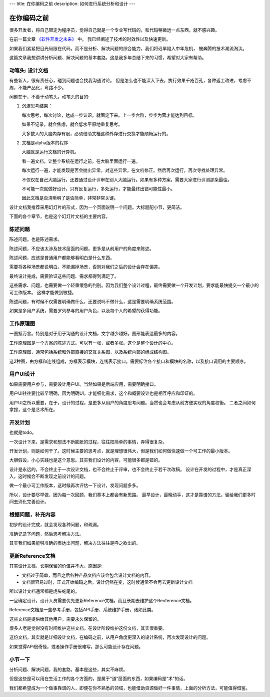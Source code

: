 ---
title: 在你编码之前
description: 如何进行系统分析和设计
---

=====================
在你编码之前
=====================

很多开发者，将自己限定为程序员，觉得自己就是一个专业写代码的，和代码稍微远一点东西，就不感兴趣。

在前一篇文章 `《软件开发之未来》 <http://developer.everydo.com/blog/idea/soft-world-future.rst>`__ 中，
我已经阐述了技术的时效性以及快速更新。

如果我们紧紧把目光局限在代码，而不是分析、解决问题的综合能力，我们将迟早陷入中年危机，
被奔腾的技术潮流淘汰。

这篇文章我想讲讲分析问题、解决问题的基本套路，这是我多年总结下来的习惯，希望对大家有帮助。

动笔头: 设计文档
======================
有些新人，很有责任心，碰到问题也会找我沟通讨论。
但是怎么也不能深入下去，执行效果千疮百孔，各种返工改进，考虑不周，不能产品化，弯路不少。

问题在于，不善于动笔头。动笔头的目的:

1. 沉淀思考结果：

   每次思考，每次讨论，达成一步认识，就固定下来。上一步台阶，步步为营才能达到目标。

   如果不记录，就会焦虑，就会低水平原地重复思考。

   大多数人的大脑内存有限，必须借助文档这种外存进行交换才能顺畅运行的。

2. 文档是alpha版本的程序

   大脑就是运行文档的计算机。

   看一遍文档，让整个系统在运行之前，在大脑里面运行一遍。

   每次运行一遍，才能发现是否会抛出异常。对这些异常，在文档修正。然后再次运行，再次寻找处理异常。

   不仅仅在自己大脑运行，还要通过设计评审在别人大脑运行。如果有多种方案，需要大家进行评测那条最佳。

   不可能一次就做好设计，只有反复运行，多处运行，才能最终出错可能性最小。

   因此文档是否清晰明了是否简单，非常非常关键。

设计文档我推荐采用幻灯片的形式，因为一个页面说明一个问题。大标题配小节，更简洁。

下面的各个章节，也是这个幻灯片文档的主要内容。

陈述问题
=============
陈述问题，也是陈述需求。

陈述问题，不应该太涉及技术层面的问题。更多是从前用户的角度来陈述。

陈述问题，应该是普通用户都能够看明白是什么东西。

需要将各种场景都说明白。不能漏掉场景，否则对我们之后的设计会存在偏差。

最终设计完成，需要验证这些问题、需求都得到满足了。

这些需求、问题，也需要做一个轻重缓急的判别。因为我们整个设计过程，最终需要做一个开发计划，要求能最快提交一个最小的可工作版本。
这样才能做到敏捷。

陈述问题，有时候不仅需要明确做什么，还要说吗不做什么，这是需要明确系统范围。

如果是多用户系统，需要罗列参与的用户角色，以及每个人的希望的获得功能。

工作原理图
==============
一图抵万言。特别是对于用于沟通的设计文档，文字越少越好。图形能表达最多的内容。

工作原理图是一个方案的陈述方式。可以有一张，或者多张。这个是整个设计的中心。

工作原理图，通常包括系统和外部直接的交互关系图，以及系统内部的组成结构图。

这2种图，由方框和连线组成，方框表示模块，连线表示接口。需要标注各个接口和模块的名称，以及接口调用的主要顺序。

用户UI设计
==================
如果需要用户参与，需要设计用户UI。当然如果是后端应用，需要明确接口。

用户UI往往要比较早明确，因为明确UI，才能细化需求，这个和概要设计也是相互呼应和印证的。

用户UI之所以重要，在于，设计的过程，是更多从用户的角度思考问题。当然也会考虑从前方便实现的角度权衡。
二者之间如何拿捏，这个是艺术所在。

开发计划
===================
也就是todo。

一次设计下来，是需求和想法不断膨胀的过程，往往把简单的事情，弄得很复杂。

开发计划，则是如何干了。这时候主要的思考点，就是理想很伟大，但是我们如何做快速做一个可工作的最小版本。

大胆假设，小心实践也是这个意思。其实我们设计的内容，可能很多都是错的。

设计是永远的，不会终止于一次设计文档，也不会终止于评审，也不会终止于若干次改稿。
设计在开发的过程中，才是真正深入，这时候会不断发现之前设计的问题。

做一个最小可工作版本，这时候再次评估一下设计，发现问题多多。

所以，设计要尽早做，因为每一次回顾，我们基本上都会有新思路。
最早设计，最晚动手，这才是靠谱的方法。留给我们更多时间去消化完善设计。

根据问题，补充内容
==========================
初步的设计完成，就会发现各种问题，和疏漏。

准确记录下问题，然后思考解决方法。

其实我们如果能够准确的表达出问题，解决方法往往是呼之欲出的。

更新Reference文档
==========================
其实设计文档，长期保留的价值并不大，原因是:

- 文档过于简单，而且之后各种产品文档应该会包含设计文档的内容。
- 文档很容易过时，正式开始编码之后，设计仍然在变，这时候通常不会再去更新设计文档

所以设计文档通常都是虎头蛇尾的。

一旦确定设计，设计人员需要优先更新Reference文档，而且长期去维护这个Renference文档。

Reference文档是一些参考手册，包括API手册、系统维护手册，诸如此类。

这些文档是提供给其他用户，需要永久保留的。

很多人老是觉得没有时间维护这些文档。在设计阶段维护这份文档，其实很重要。

这份文档，其实就是详细设计文档，在编码之前，从用户角度更深入的设计系统，再次发现设计的问题。

如果觉得APi很奇怪，或者操作手册很难写，那么可能设计存在问题。

小节一下
=============
分析问题、解决问题，我的套路，基本是这些，其实不麻烦。

但是这些是可以用在生活工作的各个方面的，是属于“道”层面的东西，如果编码是“术”的话。

我们都希望成为一个做事靠谱的人，即便在你不熟悉的领域，也能借助资源做好一件事情，上面的分析方法，可能值得借鉴。

